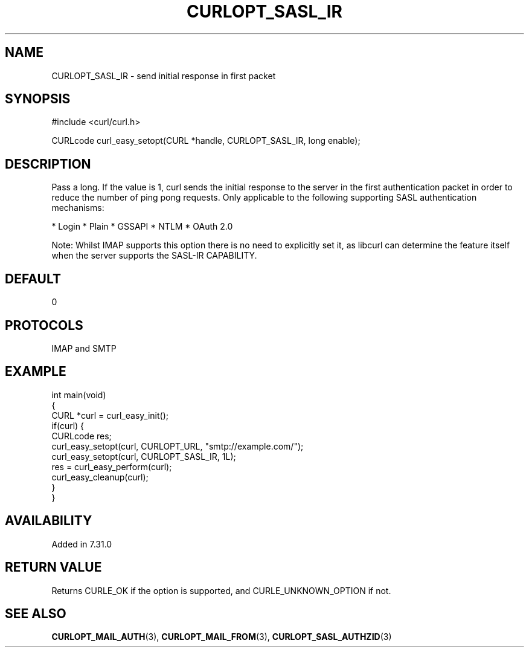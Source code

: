 .\" generated by cd2nroff 0.1 from CURLOPT_SASL_IR.md
.TH CURLOPT_SASL_IR 3 "2024-06-26" libcurl
.SH NAME
CURLOPT_SASL_IR \- send initial response in first packet
.SH SYNOPSIS
.nf
#include <curl/curl.h>

CURLcode curl_easy_setopt(CURL *handle, CURLOPT_SASL_IR, long enable);
.fi
.SH DESCRIPTION
Pass a long. If the value is 1, curl sends the initial response to the server
in the first authentication packet in order to reduce the number of ping pong
requests. Only applicable to the following supporting SASL authentication
mechanisms:

* Login
* Plain
* GSSAPI
* NTLM
* OAuth 2.0

Note: Whilst IMAP supports this option there is no need to explicitly set it,
as libcurl can determine the feature itself when the server supports the
SASL\-IR CAPABILITY.
.SH DEFAULT
0
.SH PROTOCOLS
IMAP and SMTP
.SH EXAMPLE
.nf
int main(void)
{
  CURL *curl = curl_easy_init();
  if(curl) {
    CURLcode res;
    curl_easy_setopt(curl, CURLOPT_URL, "smtp://example.com/");
    curl_easy_setopt(curl, CURLOPT_SASL_IR, 1L);
    res = curl_easy_perform(curl);
    curl_easy_cleanup(curl);
  }
}
.fi
.SH AVAILABILITY
Added in 7.31.0
.SH RETURN VALUE
Returns CURLE_OK if the option is supported, and CURLE_UNKNOWN_OPTION if not.
.SH SEE ALSO
.BR CURLOPT_MAIL_AUTH (3),
.BR CURLOPT_MAIL_FROM (3),
.BR CURLOPT_SASL_AUTHZID (3)
